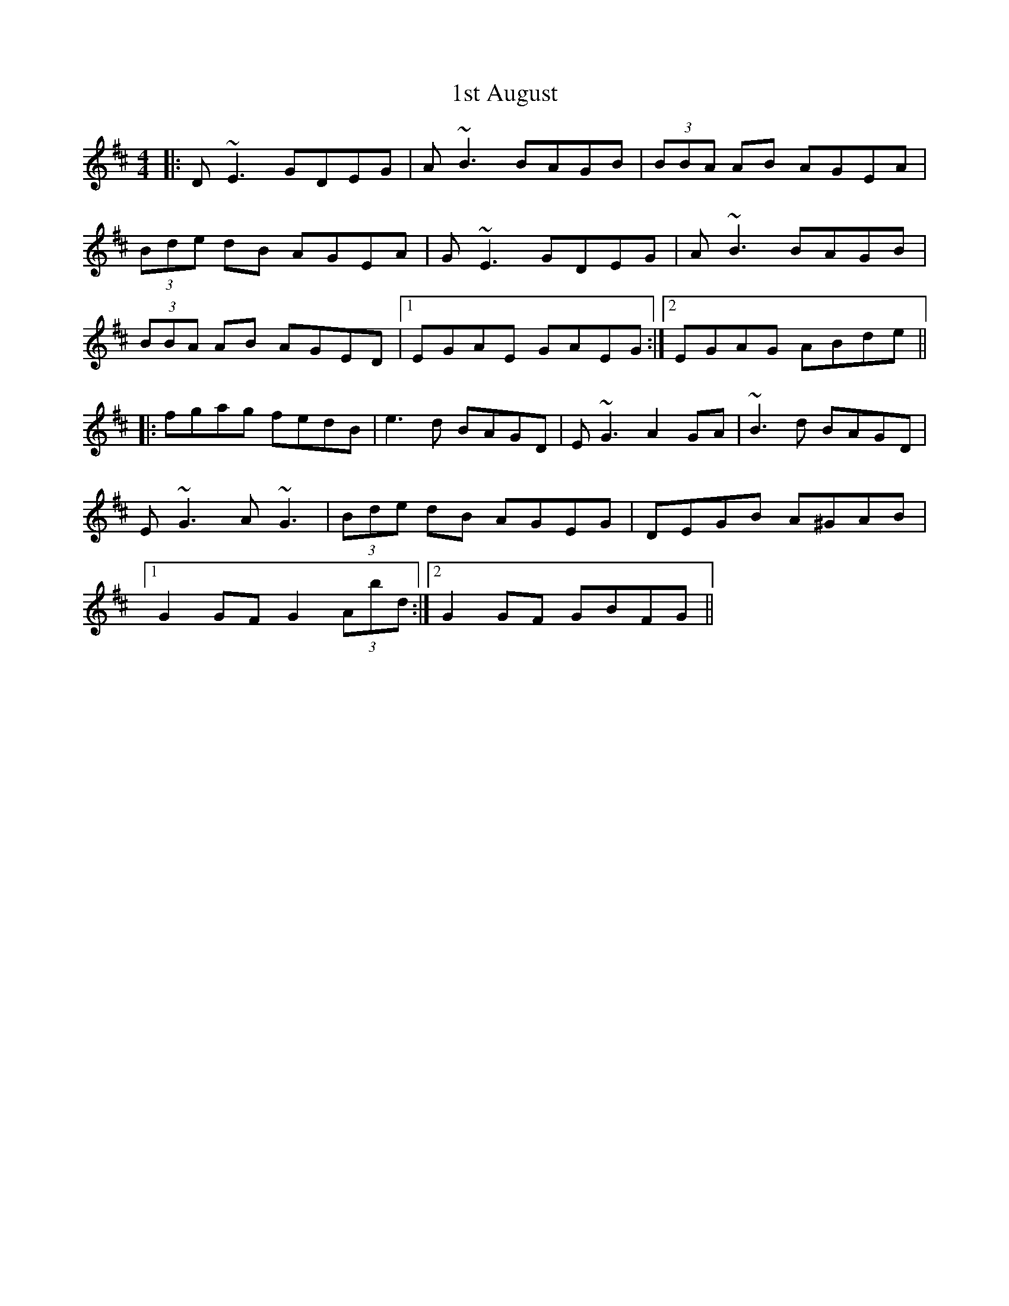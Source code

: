 X: 24
T: 1st August
R: reel
M: 4/4
K: Edorian
|:D~E3 GDEG|A~B3 BAGB|(3BBA AB AGEA|
(3Bde dB AGEA|G~E3 GDEG|A~B3 BAGB|
(3BBA AB AGED|1 EGAE GAEG:|2 EGAG ABde||
|:fgag fedB|e3 d BAGD|E~G3 A2 GA|~B3 d BAGD|
E~G3 A~G3|(3Bde dB AGEG|DEGB A^GAB|
[1 G2 GF G2 (3Abd:|2 G2 GF GBFG||

